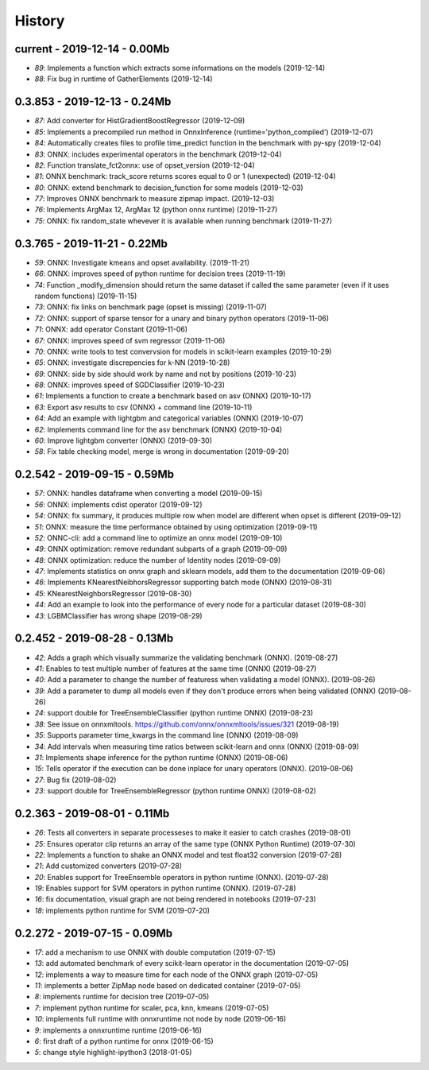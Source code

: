 
.. _l-HISTORY:

=======
History
=======

current - 2019-12-14 - 0.00Mb
=============================

* `89`: Implements a function which extracts some informations on the models (2019-12-14)
* `88`: Fix bug in runtime of GatherElements (2019-12-14)

0.3.853 - 2019-12-13 - 0.24Mb
=============================

* `87`: Add converter for HistGradientBoostRegressor (2019-12-09)
* `85`: Implements a precompiled run method in OnnxInference (runtime='python_compiled') (2019-12-07)
* `84`: Automatically creates files to profile time_predict function in the benchmark with py-spy (2019-12-04)
* `83`: ONNX: includes experimental operators in the benchmark (2019-12-04)
* `82`: Function translate_fct2onnx: use of opset_version (2019-12-04)
* `81`: ONNX benchmark: track_score returns scores equal to 0 or 1 (unexpected) (2019-12-04)
* `80`: ONNX: extend benchmark to decision_function for some models (2019-12-03)
* `77`: Improves ONNX benchmark to measure zipmap impact. (2019-12-03)
* `76`: Implements ArgMax 12, ArgMax 12 (python onnx runtime) (2019-11-27)
* `75`: ONNX: fix random_state whevever it is available when running benchmark (2019-11-27)

0.3.765 - 2019-11-21 - 0.22Mb
=============================

* `59`: ONNX: Investigate kmeans and opset availability. (2019-11-21)
* `66`: ONNX: improves speed of python runtime for decision trees (2019-11-19)
* `74`: Function _modify_dimension should return the same dataset if called the same parameter (even if it uses random functions) (2019-11-15)
* `73`: ONNX: fix links on benchmark page (opset is missing) (2019-11-07)
* `72`: ONNX: support of sparse tensor for a unary and binary python operators (2019-11-06)
* `71`: ONNX: add operator Constant (2019-11-06)
* `67`: ONNX: improves speed of svm regressor (2019-11-06)
* `70`: ONNX: write tools to test convervsion for models in scikit-learn examples (2019-10-29)
* `65`: ONNX: investigate discrepencies for k-NN (2019-10-28)
* `69`: ONNX: side by side should work by name and not by positions (2019-10-23)
* `68`: ONNX: improves speed of SGDClassifier (2019-10-23)
* `61`: Implements a function to create a benchmark based on asv (ONNX) (2019-10-17)
* `63`: Export asv results to csv (ONNX) + command line (2019-10-11)
* `64`: Add an example with lightgbm and categorical variables (ONNX) (2019-10-07)
* `62`: Implements command line for the asv benchmark (ONNX) (2019-10-04)
* `60`: Improve lightgbm converter (ONNX) (2019-09-30)
* `58`: Fix table checking model, merge is wrong in documentation (2019-09-20)

0.2.542 - 2019-09-15 - 0.59Mb
=============================

* `57`: ONNX: handles dataframe when converting a model (2019-09-15)
* `56`: ONNX: implements cdist operator (2019-09-12)
* `54`: ONNX: fix summary, it produces multiple row when model are different when opset is different (2019-09-12)
* `51`: ONNX: measure the time performance obtained by using optimization (2019-09-11)
* `52`: ONNC-cli: add a command line to optimize an onnx model (2019-09-10)
* `49`: ONNX optimization: remove redundant subparts of a graph (2019-09-09)
* `48`: ONNX optimization: reduce the number of Identity nodes (2019-09-09)
* `47`: Implements statistics on onnx graph and sklearn models, add them to the documentation (2019-09-06)
* `46`: Implements KNearestNeibhorsRegressor supporting batch mode (ONNX) (2019-08-31)
* `45`: KNearestNeighborsRegressor (2019-08-30)
* `44`: Add an example to look into the performance of every node for a particular dataset (2019-08-30)
* `43`: LGBMClassifier has wrong shape (2019-08-29)

0.2.452 - 2019-08-28 - 0.13Mb
=============================

* `42`: Adds a graph which visually summarize the validating benchmark (ONNX). (2019-08-27)
* `41`: Enables to test multiple number of features at the same time (ONNX) (2019-08-27)
* `40`: Add a parameter to change the number of featuress when validating a model (ONNX). (2019-08-26)
* `39`: Add a parameter to dump all models even if they don't produce errors when being validated (ONNX) (2019-08-26)
* `24`: support double for TreeEnsembleClassifier (python runtime ONNX) (2019-08-23)
* `38`: See issue on onnxmltools. https://github.com/onnx/onnxmltools/issues/321 (2019-08-19)
* `35`: Supports parameter time_kwargs in the command line (ONNX) (2019-08-09)
* `34`: Add intervals when measuring time ratios between scikit-learn and onnx (ONNX) (2019-08-09)
* `31`: Implements shape inference for the python runtime (ONNX) (2019-08-06)
* `15`: Tells operator if the execution can be done inplace for unary operators (ONNX). (2019-08-06)
* `27`: Bug fix (2019-08-02)
* `23`: support double for TreeEnsembleRegressor (python runtime ONNX) (2019-08-02)

0.2.363 - 2019-08-01 - 0.11Mb
=============================

* `26`: Tests all converters in separate processeses to make it easier to catch crashes (2019-08-01)
* `25`: Ensures operator clip returns an array of the same type (ONNX Python Runtime) (2019-07-30)
* `22`: Implements a function to shake an ONNX model and test float32 conversion (2019-07-28)
* `21`: Add customized converters (2019-07-28)
* `20`: Enables support for TreeEnsemble operators in python runtime (ONNX). (2019-07-28)
* `19`: Enables support for SVM operators in python runtime (ONNX). (2019-07-28)
* `16`: fix documentation, visual graph are not being rendered in notebooks (2019-07-23)
* `18`: implements python runtime for SVM (2019-07-20)

0.2.272 - 2019-07-15 - 0.09Mb
=============================

* `17`: add a mechanism to use ONNX with double computation (2019-07-15)
* `13`: add automated benchmark of every scikit-learn operator in the documentation (2019-07-05)
* `12`: implements a way to measure time for each node of the ONNX graph (2019-07-05)
* `11`: implements a better ZipMap node based on dedicated container (2019-07-05)
* `8`: implements runtime for decision tree (2019-07-05)
* `7`: implement python runtime for scaler, pca, knn, kmeans (2019-07-05)
* `10`: implements full runtime with onnxruntime not node by node (2019-06-16)
* `9`: implements a onnxruntime runtime (2019-06-16)
* `6`: first draft of a python runtime for onnx (2019-06-15)
* `5`: change style highlight-ipython3 (2018-01-05)
